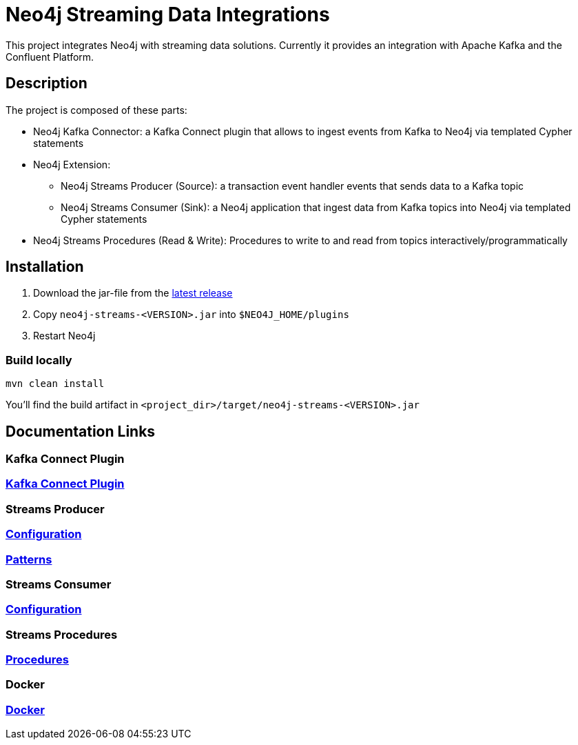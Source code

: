 = Neo4j Streaming Data Integrations

This project integrates Neo4j with streaming data solutions.
Currently it provides an integration with Apache Kafka and the Confluent Platform.

== Description

The project is composed of these parts:

* Neo4j Kafka Connector: a Kafka Connect plugin that allows to ingest events from Kafka to Neo4j via templated Cypher statements
* Neo4j Extension:
** Neo4j Streams Producer (Source): a transaction event handler events that sends data to a Kafka topic
** Neo4j Streams Consumer (Sink): a Neo4j application that ingest data from Kafka topics into Neo4j via templated Cypher statements
* Neo4j Streams Procedures (Read & Write): Procedures to write to and read from topics interactively/programmatically


== Installation

1. Download the jar-file from the https://github.com/neo4j-contrib/neo4j-streams/releases/latest[latest release]
2. Copy `neo4j-streams-<VERSION>.jar` into `$NEO4J_HOME/plugins`
3. Restart Neo4j

=== Build locally

----
mvn clean install
----

You'll find the build artifact in `<project_dir>/target/neo4j-streams-<VERSION>.jar`

== Documentation Links

=== Kafka Connect Plugin

### link:doc/asciidoc/kafka-connect/index.adoc[Kafka Connect Plugin]

=== Streams Producer

### link:doc/asciidoc/producer/configuration.adoc[Configuration]

### link:doc/asciidoc/producer/patterns.adoc[Patterns]

=== Streams Consumer

### link:doc/asciidoc/consumer/configuration.adoc[Configuration]

=== Streams Procedures

### link:doc/asciidoc/procedures/index.adoc[Procedures]

=== Docker

### link:doc/asciidoc/docker/index.adoc[Docker]
